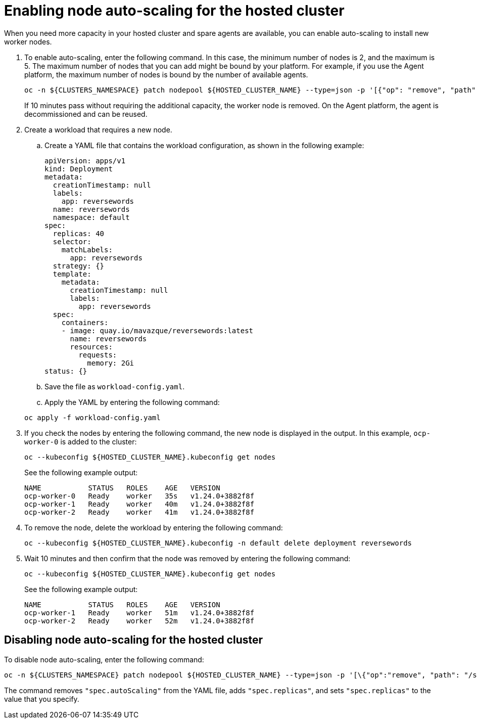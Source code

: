 [#enable-node-auto-scaling-hosted-cluster]
= Enabling node auto-scaling for the hosted cluster

When you need more capacity in your hosted cluster and spare agents are available, you can enable auto-scaling to install new worker nodes.

. To enable auto-scaling, enter the following command. In this case, the minimum number of nodes is 2, and the maximum is 5. The maximum number of nodes that you can add might be bound by your platform. For example, if you use the Agent platform, the maximum number of nodes is bound by the number of available agents.

+
----
oc -n ${CLUSTERS_NAMESPACE} patch nodepool ${HOSTED_CLUSTER_NAME} --type=json -p '[{"op": "remove", "path": "/spec/replicas"},{"op":"add", "path": "/spec/autoScaling", "value": { "max": 5, "min": 2 }}]'
----

+
If 10 minutes pass without requiring the additional capacity, the worker node is removed. On the Agent platform, the agent is decommissioned and can be reused.

. Create a workload that requires a new node.

.. Create a YAML file that contains the workload configuration, as shown in the following example:

+
[source,yaml]
----
apiVersion: apps/v1
kind: Deployment
metadata:
  creationTimestamp: null
  labels:
    app: reversewords
  name: reversewords
  namespace: default
spec:
  replicas: 40
  selector:
    matchLabels:
      app: reversewords
  strategy: {}
  template:
    metadata:
      creationTimestamp: null
      labels:
        app: reversewords
  spec:
    containers:
    - image: quay.io/mavazque/reversewords:latest
      name: reversewords
      resources:
        requests:
          memory: 2Gi
status: {}
----

.. Save the file as `workload-config.yaml`.

.. Apply the YAML by entering the following command:

+
----
oc apply -f workload-config.yaml
----

. If you check the nodes by entering the following command, the new node is displayed in the output. In this example, `ocp-worker-0` is added to the cluster:

+
----
oc --kubeconfig ${HOSTED_CLUSTER_NAME}.kubeconfig get nodes
----

+
See the following example output:

+
----
NAME           STATUS   ROLES    AGE   VERSION
ocp-worker-0   Ready    worker   35s   v1.24.0+3882f8f
ocp-worker-1   Ready    worker   40m   v1.24.0+3882f8f
ocp-worker-2   Ready    worker   41m   v1.24.0+3882f8f
----

. To remove the node, delete the workload by entering the following command:

+
----
oc --kubeconfig ${HOSTED_CLUSTER_NAME}.kubeconfig -n default delete deployment reversewords
----

. Wait 10 minutes and then confirm that the node was removed by entering the following command:

+
----
oc --kubeconfig ${HOSTED_CLUSTER_NAME}.kubeconfig get nodes
----

+
See the following example output:

+
----
NAME           STATUS   ROLES    AGE   VERSION
ocp-worker-1   Ready    worker   51m   v1.24.0+3882f8f
ocp-worker-2   Ready    worker   52m   v1.24.0+3882f8f
----

[#disable-node-auto-scaling-hosted-cluster]
== Disabling node auto-scaling for the hosted cluster

To disable node auto-scaling, enter the following command:

----
oc -n ${CLUSTERS_NAMESPACE} patch nodepool ${HOSTED_CLUSTER_NAME} --type=json -p '[\{"op":"remove", "path": "/spec/autoScaling"}, \{"op": "add", "path": "/spec/replicas", "value": $SOME_INT_VALUE_FOR_SCALING_TO}]'
----

The command removes `"spec.autoScaling"` from the YAML file, adds `"spec.replicas"`, and sets `"spec.replicas"` to the value that you specify.
